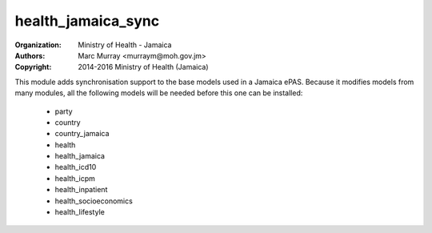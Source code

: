
health_jamaica_sync
======================================

:Organization: Ministry of Health - Jamaica
:Authors: Marc Murray <murraym@moh.gov.jm>
:Copyright: 2014-2016 Ministry of Health (Jamaica)

This module adds synchronisation support to the base models used in a 
Jamaica ePAS. Because it modifies models from many modules, all the
following models will be needed before this one can be installed:

    * party
    * country
    * country_jamaica
    * health
    * health_jamaica
    * health_icd10
    * health_icpm
    * health_inpatient
    * health_socioeconomics
    * health_lifestyle
